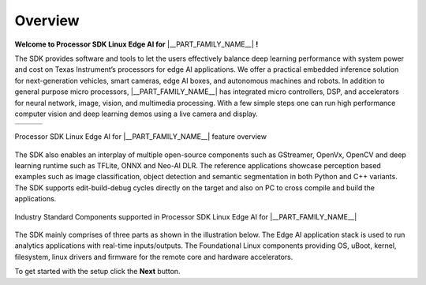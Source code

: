 .. _pub_sdk_overview:

========
Overview
========

**Welcome to Processor SDK Linux Edge AI for** |__PART_FAMILY_NAME__| **!**

The SDK provides software and tools to let the users effectively balance
deep learning performance with system power and cost on Texas Instrument’s
processors for edge AI applications. We offer a practical embedded inference
solution for next-generation vehicles, smart cameras, edge AI boxes, and
autonomous machines and robots. In addition to general purpose micro processors,
|__PART_FAMILY_NAME__| has integrated micro controllers, DSP, and accelerators
for neural network, image, vision, and multimedia processing. With a few simple
steps one can run high performance computer vision and deep learning demos
using a live camera and display.

.. |pic1| image:: ../images/edgeai/edgeai-overview-image1.jpg
   :align: middle
.. |pic2| image:: ../images/edgeai/edgeai-overview-image2.jpg
   :align: middle
.. |pic3| image:: ../images/edgeai/edgeai-overview-image3.jpg
   :align: middle

+--------+--------+--------+
| |pic1| | |pic2| | |pic3| |
+--------+--------+--------+

.. figure:: ../images/edgeai/edgeai-sdk-feature.png
   :scale: 50
   :align: center

   Processor SDK Linux Edge AI for |__PART_FAMILY_NAME__| feature overview


The SDK also enables an interplay of multiple open-source components such as
GStreamer, OpenVx, OpenCV and deep learning runtime such as TFLite, ONNX and
Neo-AI DLR. The reference applications showcase perception based examples such
as image classification, object detection and semantic segmentation in both
Python and C++ variants. The SDK supports edit-build-debug cycles directly on
the target and also on PC to cross compile and build the applications.

.. figure:: ../images/edgeai/open-src-components.png
    :scale: 50
    :align: center

    Industry Standard Components supported in Processor SDK Linux Edge AI for |__PART_FAMILY_NAME__|

The SDK mainly comprises of three parts as shown in the illustration below.
The Edge AI application stack is used to run analytics applications with
real-time inputs/outputs. The Foundational Linux components providing OS, uBoot,
kernel, filesystem, linux drivers and firmware for the remote core and hardware
accelerators.

.. ifconfig:: CONFIG_part_variant in ('AM62AX')

   .. figure:: ../images/edgeai/sdk_overview_am62a.jpg
       :scale: 75
       :align: center

.. ifconfig:: CONFIG_part_variant in ('AM68A')

   .. figure:: ../images/edgeai/sdk_overview_am68a.jpg
       :scale: 75
       :align: center

.. ifconfig:: CONFIG_part_variant in ('AM69A')

   .. figure:: ../images/edgeai/sdk_overview_am69a.jpg
       :scale: 75
       :align: center

.. ifconfig:: CONFIG_part_variant in ('TDA4VM')

   .. figure:: ../images/edgeai/sdk_overview_tda4vm.jpg
       :scale: 75
       :align: center

To get started with the setup click the **Next** button.
